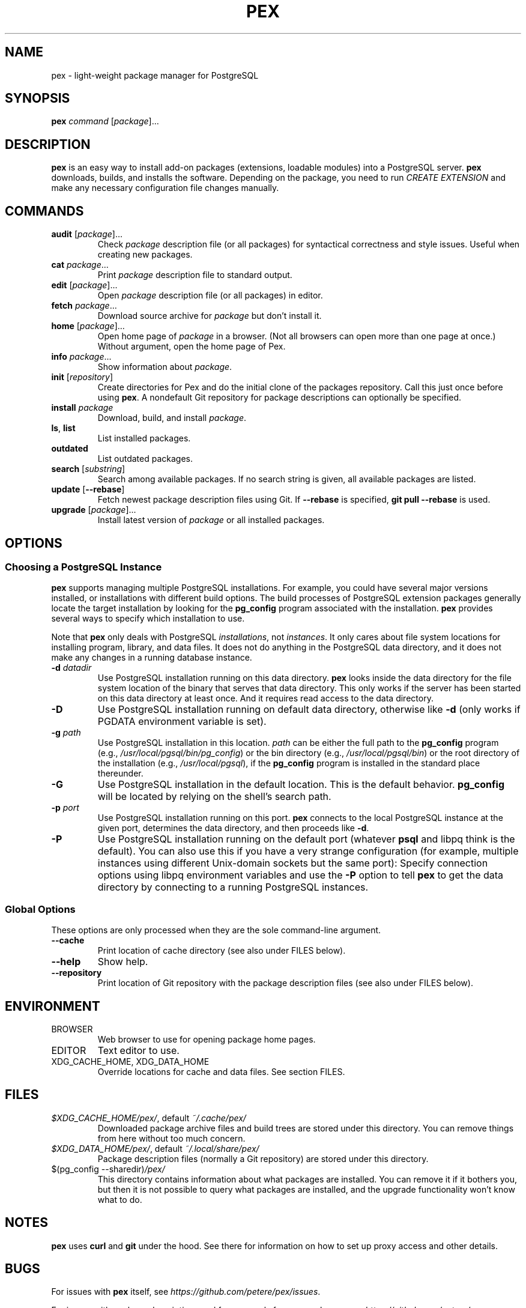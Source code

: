 .TH PEX 1 2013 Pex pex
.
.SH NAME
pex \- light-weight package manager for PostgreSQL
.
.SH SYNOPSIS
\fBpex\fR \fIcommand\fR [\fIpackage\fR]...
.
.SH DESCRIPTION
\fBpex\fR is an easy way to install add-on packages (extensions,
loadable modules) into a PostgreSQL server.  \fBpex\fR downloads, builds, and installs the software.  Depending on the package, you need to run \fICREATE EXTENSION\fR and make any necessary configuration file changes manually.
.
.SH COMMANDS
.TP
\fBaudit\fR [\fIpackage\fR]...
Check \fIpackage\fR description file (or all packages) for syntactical correctness and style issues.  Useful when creating new packages.
.
.TP
\fBcat\fR \fIpackage\fR...
Print \fIpackage\fR description file to standard output.
.
.TP
\fBedit\fR [\fIpackage\fR]...
Open \fIpackage\fR description file (or all packages) in editor.
.
.TP
\fBfetch\fR \fIpackage\fR...
Download source archive for \fIpackage\fR but don't install it.
.
.TP
\fBhome\fR [\fIpackage\fR]...
Open home page of \fIpackage\fR in a browser.  (Not all browsers can open more than one page at once.)  Without argument, open the home page of Pex.
.
.TP
\fBinfo\fR \fIpackage\fR...
Show information about \fIpackage\fR.
.
.TP
\fBinit\fR [\fIrepository\fR]
Create directories for Pex and do the initial clone of the packages repository.  Call this just once before using \fBpex\fR.  A nondefault Git repository for package descriptions can optionally be specified.
.
.TP
\fBinstall\fR \fIpackage\fR
Download, build, and install \fIpackage\fR.
.
.TP
\fBls\fR, \fBlist\fR
List installed packages.
.
.TP
\fBoutdated\fR
List outdated packages.
.
.TP
\fBsearch\fR [\fIsubstring\fR]
Search among available packages.  If no search string is given, all available packages are listed.
.
.TP
\fBupdate\fR [\fB\-\-rebase\fR]
Fetch newest package description files using Git.  If \fB\-\-rebase\fR is specified, \fBgit pull \-\-rebase\fR is used.
.
.TP
\fBupgrade\fR [\fIpackage\fR]...
Install latest version of \fIpackage\fR or all installed packages.
.
.SH OPTIONS
.SS "Choosing a PostgreSQL Instance"
\fBpex\fR supports managing multiple PostgreSQL installations.  For example, you could have several major versions installed, or installations with different build options.  The build processes of PostgreSQL extension packages generally locate the target installation by looking for the \fBpg_config\fR program associated with the installation.  \fBpex\fR provides several ways to specify which installation to use.

Note that \fBpex\fR only deals with PostgreSQL \fIinstallations\fR, not \fIinstances\fR.  It only cares about file system locations for installing program, library, and data files.  It does not do anything in the PostgreSQL data directory, and it does not make any changes in a running database instance.
.
.TP
\fB\-d\fR \fIdatadir\fR
Use PostgreSQL installation running on this data directory.  \fBpex\fR looks inside the data directory for the file system location of the binary that serves that data directory.  This only works if the server has been started on this data directory at least once.  And it requires read access to the data directory.
.
.TP
\fB\-D\fR
Use PostgreSQL installation running on default data directory, otherwise like \fB-d\fR (only works if PGDATA environment variable is set).
.
.TP
\fB\-g\fR \fIpath\fR
Use PostgreSQL installation in this location.  \fIpath\fR can be either the full path to the \fBpg_config\fR program (e.g., \fI/usr/local/pgsql/bin/pg_config\fR) or the bin directory (e.g., \fI/usr/local/pgsql/bin\fR) or the root directory of the installation (e.g., \fI/usr/local/pgsql\fR), if the \fBpg_config\fR program is installed in the standard place thereunder.
.
.TP
\fB\-G\fR
Use PostgreSQL installation in the default location.  This is the default behavior.  \fBpg_config\fR will be located by relying on the shell's search path.
.
.TP
\fB\-p\fR \fIport\fR
Use PostgreSQL installation running on this port.  \fBpex\fR connects to the local PostgreSQL instance at the given port, determines the data directory, and then proceeds like \fB\-d\fR.
.
.TP
\fB\-P\fR
Use PostgreSQL installation running on the default port (whatever \fBpsql\fR and libpq think is the default).  You can also use this if you have a very strange configuration (for example, multiple instances using different Unix-domain sockets but the same port): Specify connection options using libpq environment variables and use the \fB\-P\fR option to tell \fBpex\fR to get the data directory by connecting to a running PostgreSQL instances.
.
.SS "Global Options"
These options are only processed when they are the sole command-line argument.
.TP
\fB\-\-cache\fR
Print location of cache directory (see also under FILES below).
.
.TP
\fB\-\-help\fR
Show help.
.
.TP
\fB\-\-repository\fR
Print location of Git repository with the package description files (see also under FILES below).
.
.SH ENVIRONMENT
.TP
BROWSER
Web browser to use for opening package home pages.
.TP
EDITOR
Text editor to use.
.TP
XDG_CACHE_HOME, XDG_DATA_HOME
Override locations for cache and data files.  See section FILES.
.
.SH FILES
.TP
\fI$XDG_CACHE_HOME/pex/\fR, default \fI~/.cache/pex/\fR
Downloaded package archive files and build trees are stored under this directory.  You can remove things from here without too much concern.
.
.TP
\fI$XDG_DATA_HOME/pex/\fR, default \fI~/.local/share/pex/\fR
Package description files (normally a Git repository) are stored under this directory.
.
.TP
$(pg_config --sharedir)\fI/pex/\fR
This directory contains information about what packages are installed.  You can remove it if it bothers you, but then it is not possible to query what packages are installed, and the upgrade functionality won't know what to do.
.
.SH NOTES
\fBpex\fR uses \fBcurl\fR and \fBgit\fR under the hood.  See there for information on how to set up proxy access and other details.
.
.SH BUGS
For issues with \fBpex\fR itself, see \fIhttps://github\.com/petere/pex/issues\fR.

For issues with package descriptions and for proposals for new packages, see \fIhttps://github\.com/petere/pex-packages/issues\fR.
.
.SH EXAMPLES
Run this once:
.RS
pex init
.RE

Search for a package:
.RS
pex search hash
.RE

Install a package:
.RS
pex install pghashlib
.RE

Fetch new package descriptions:
.RS
pex update
.RE

Upgrade all installed packages:
.RS
pex upgrade
.RE

Install a package into several PostgreSQL installations:
.RS
pex -p 5432 install pghashlib
.br
pex -p 5433 install pghashlib
.br
pex -p 5434 install pghashlib
.RE
.
.SH AUTHORS
Peter Eisentraut
.
.SH "SEE ALSO"
.BR curl (1),
.BR git (1),
.BR pg_config (1)

Pex home page: \fIhttps://github\.com/petere/pex\fR
